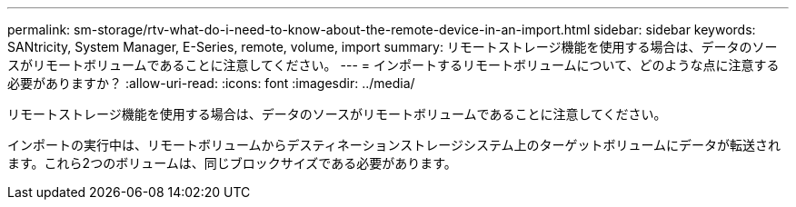 ---
permalink: sm-storage/rtv-what-do-i-need-to-know-about-the-remote-device-in-an-import.html 
sidebar: sidebar 
keywords: SANtricity, System Manager, E-Series, remote, volume, import 
summary: リモートストレージ機能を使用する場合は、データのソースがリモートボリュームであることに注意してください。 
---
= インポートするリモートボリュームについて、どのような点に注意する必要がありますか？
:allow-uri-read: 
:icons: font
:imagesdir: ../media/


[role="lead"]
リモートストレージ機能を使用する場合は、データのソースがリモートボリュームであることに注意してください。

インポートの実行中は、リモートボリュームからデスティネーションストレージシステム上のターゲットボリュームにデータが転送されます。これら2つのボリュームは、同じブロックサイズである必要があります。
